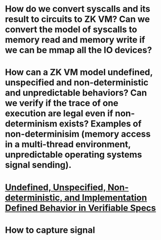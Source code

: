 * How do we convert syscalls and its result to circuits to ZK VM? Can we convert the model of syscalls to memory read and memory write if we can be mmap all the IO devices?
* How can a ZK VM model undefined, unspecified and non-deterministic and unpredictable behaviors? Can we verify if the trace of one execution are legal even if non-determinism exists? Examples of non-determinisim (memory access in a multi-thread environment, unpredictable operating systems signal sending).
* [[https://riscv.org/wp-content/uploads/2018/05/10.45-clifford-barcelona.pdf][Undefined, Unspecified, Non-deterministic, and Implementation Defined Behavior in Verifiable Specs]]
* How to capture signal